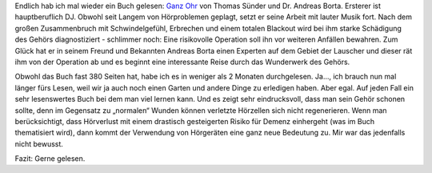 .. title: Gelesen: Ganz Ohr
.. slug: gelesen-ganz-ohr
.. date: 2022-11-14 21:42:10 UTC+01:00
.. tags: Gelesen, Buch, Gesundheit
.. category: Freizeit
.. link: 
.. description: 
.. type: text

Endlich hab ich mal wieder ein Buch gelesen: `Ganz Ohr
<https://www.penguinrandomhouse.de/Paperback/Ganz-Ohr/Thomas-Suender/Goldmann/e530975.rhd>`_
von Thomas Sünder und Dr. Andreas Borta. Ersterer ist hauptberuflich DJ.
Obwohl seit Langem von Hörproblemen geplagt, setzt er seine Arbeit mit
lauter Musik fort. Nach dem großen Zusammenbruch mit Schwindelgefühl,
Erbrechen und einem totalen Blackout wird bei ihm starke Schädigung des
Gehörs diagnostiziert - schlimmer noch: Eine risikovolle Operation soll
ihn vor weiteren Anfällen bewahren. Zum Glück hat er in seinem Freund
und Bekannten Andreas Borta einen Experten auf dem Gebiet der Lauscher
und dieser rät ihm von der Operation ab und es beginnt eine interessante
Reise durch das Wunderwerk des Gehörs.

Obwohl das Buch fast 380 Seiten hat, habe ich es in weniger als 2
Monaten durchgelesen. Ja..., ich brauch nun mal länger fürs Lesen, weil
wir ja auch noch einen Garten und andere Dinge zu erledigen haben. Aber
egal. Auf jeden Fall ein sehr lesenswertes Buch bei dem man viel lernen
kann. Und es zeigt sehr eindrucksvoll, dass man sein Gehör schonen
sollte, denn im Gegensatz zu „normalen“ Wunden können verletzte
Hörzellen sich nicht regenerieren. Wenn man berücksichtigt, dass
Hörverlust mit einem drastisch gesteigerten Risiko für Demenz einhergeht
(was im Buch thematisiert wird), dann kommt der Verwendung von
Hörgeräten eine ganz neue Bedeutung zu. Mir war das jedenfalls nicht
bewusst.

Fazit: Gerne gelesen.

